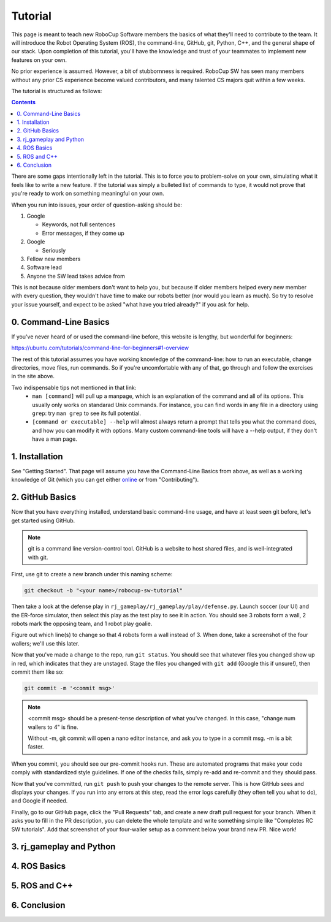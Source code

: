 Tutorial
========

This page is meant to teach new RoboCup Software members the basics of what
they'll need to contribute to the team. It will introduce the Robot Operating
System (ROS), the command-line, GitHub, git, Python, C++, and the general shape
of our stack. Upon completion of this tutorial, you'll have the knowledge and
trust of your teammates to implement new features on your own.

No prior experience is assumed. However, a bit of stubbornness is required.
RoboCup SW has seen many members without any prior CS experience become valued
contributors, and many talented CS majors quit within a few weeks.

The tutorial is structured as follows:

.. contents::

There are some gaps intentionally left in the tutorial. This is to force you to
problem-solve on your own, simulating what it feels like to write a new
feature. If the tutorial was simply a bulleted list of commands to type, it
would not prove that you're ready to work on something meaningful on your own.

When you run into issues, your order of question-asking should be:

#. Google

   * Keywords, not full sentences

   * Error messages, if they come up

#. Google

   * Seriously

#. Fellow new members

#. Software lead

#. Anyone the SW lead takes advice from

This is not because older members don't want to help you, but because if older
members helped every new member with every question, they wouldn't have time to
make our robots better (nor would you learn as much). So try to resolve your
issue yourself, and expect to be asked "what have you tried already?" if you ask
for help.

0. Command-Line Basics
----------------------

If you've never heard of or used the command-line before, this website is
lengthy, but wonderful for beginners:

https://ubuntu.com/tutorials/command-line-for-beginners#1-overview

The rest of this tutorial assumes you have working knowledge of the
command-line: how to run an executable, change directories, move files, run
commands. So if you're uncomfortable with any of that, go through and follow
the exercises in the site above.

Two indispensable tips not mentioned in that link:
 * ``man [command]`` will pull up a manpage, which is an explanation of the
   command and all of its options. This usually only works on standarad Unix
   commands. For instance, you can find words in any file in a directory using
   ``grep``: try ``man grep`` to see its full potential.
 * ``[command or executable] --help`` will almost always return a prompt that
   tells you what the command does, and how you can modify it with options.
   Many custom command-line tools will have a --help output, if they don't have
   a man page.

1. Installation
---------------

See "Getting Started". That page will assume you have the Command-Line Basics
from above, as well as a working knowledge of Git (which you can get either
`online <https://rogerdudler.github.io/git-guide/>`_ or from "Contributing").

2. GitHub Basics
----------------

Now that you have everything installed, understand basic command-line
usage, and have at least seen git before, let's get started using
GitHub.

.. Note::

   git is a command line version-control tool. GitHub is a website to host
   shared files, and is well-integrated with git.

First, use git to create a new branch under this naming scheme: 

.. code-block:: bash

   git checkout -b "<your name>/robocup-sw-tutorial"

Then take a look at the defense play in
``rj_gameplay/rj_gameplay/play/defense.py``. Launch soccer (our UI) and the
ER-force simulator, then select this play as the test play to see it in action.
You should see 3 robots form a wall, 2 robots mark the opposing team, and 1
robot play goalie. 

Figure out which line(s) to change so that 4 robots form a wall instead of 3.
When done, take a screenshot of the four wallers; we'll use this later.

Now that you've made a change to the repo, run ``git status``. You should see
that whatever files you changed show up in red, which indicates that they are
unstaged. Stage the files you changed with ``git add`` (Google this if unsure!),
then commit them like so:

.. code-block:: bash

   git commit -m '<commit msg>'

.. note::

   <commit msg> should be a present-tense description of what you've changed.
   In this case, "change num wallers to 4" is fine.

   Without -m, git commit will open a nano editor instance, and ask you to type
   in a commit msg. -m is a bit faster.

When you commit, you should see our pre-commit hooks run. These are automated
programs that make your code comply with standardized style guidelines. If one
of the checks fails, simply re-add and re-commit and they should pass.

Now that you've committed, run ``git push`` to push your changes to the remote
server. This is how GitHub sees and displays your changes. If you run into any
errors at this step, read the error logs carefully (they often tell you what to
do), and Google if needed.

Finally, go to our GitHub page, click the "Pull Requests" tab, and create a new
draft pull request for your branch. When it asks you to fill in the PR
description, you can delete the whole template and write something simple like
"Completes RC SW tutorials". Add that screenshot of your four-waller setup as a
comment below your brand new PR. Nice work!


3. rj_gameplay and Python
-------------------------


4. ROS Basics
-------------

5. ROS and C++
--------------

6. Conclusion
-------------
